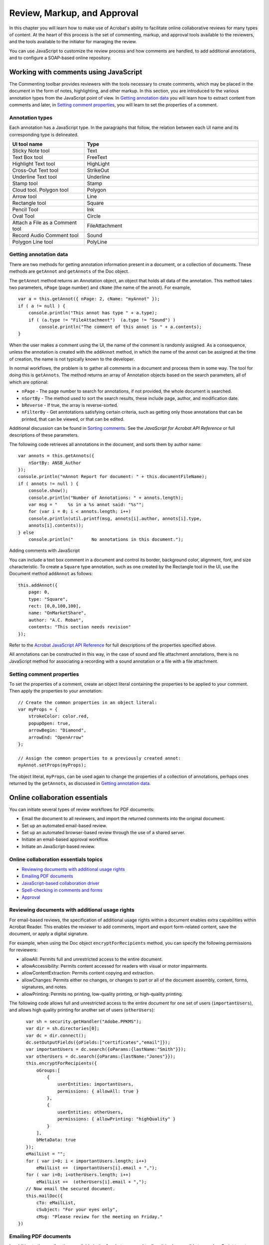 ******************************************************
Review, Markup, and Approval
******************************************************

In this chapter you will learn how to make use of Acrobat's ability to facilitate online collaborative reviews for many types of content. At the heart of this process is the set of commenting, markup, and approval tools available to the reviewers, and the tools available to the initiator for managing the review.

You can use JavaScript to customize the review process and how comments are handled, to add additional annotations, and to configure a SOAP-based online repository.

.. raw:: html

   <a name="46929"></a>

Working with comments using JavaScript
======================================

The Commenting toolbar provides reviewers with the tools necessary to create comments, which may be placed in the document in the form of notes, highlighting, and other markup. In this section, you are introduced to the various annotation types from the JavaScript point of view. In `Getting annotation data <JS_Dev_RMA.html#59776>`__ you will learn how to extract content from comments and later, in `Setting comment properties <JS_Dev_RMA.html#32848>`__, you will learn to set the properties of a comment.

Annotation types
----------------

Each annotation has a JavaScript type. In the paragraphs that follow, the relation between each UI name and its corresponding type is delineated.

.. list-table::
   :widths: 30 70
   :header-rows: 1

   * - UI tool name
     - Type

   * - Sticky Note tool
     - Text

   * - Text Box tool
     - FreeText

   * - Highlight Text tool
     - HighLight

   * - Cross-Out Text tool
     - StrikeOut

   * - Underline Text tool
     - Underline

   * - Stamp tool
     - Stamp

   * - Cloud tool. Polygon tool
     - Polygon

   * - Arrow tool
     - Line

   * - Rectangle tool
     - Square

   * - Pencil Tool
     - Ink

   * - Oval Tool
     - Circle

   * - Attach a File as a Comment tool
     - FileAttachment

   * - Record Audio Comment tool
     - Sound

   * - Polygon Line tool
     - PolyLine

.. raw:: html

   <a name="59776"></a>

Getting annotation data
-----------------------

There are two methods for getting annotation information present in a document, or a collection of documents. These methods are ``getAnnot`` and ``getAnnots`` of the Doc object.

The ``getAnnot`` method returns an Annotation object, an object that holds all data of the annotation. This method takes two parameters, ``nPage`` (page number) and ``cName`` (the name of the annot). For example,

::

      var a = this.getAnnot({ nPage: 2, cName: "myAnnot" });
      if ( a != null ) {
          console.println("This annot has type " + a.type);
          if ( (a.type != "FileAttachment")  (a.type != "Sound") )
              console.println("The comment of this annot is " + a.contents);
      }

When the user makes a comment using the UI, the name of the comment is randomly assigned. As a consequence, unless the annotation is created with the ``addAnnot`` method, in which the name of the annot can be assigned at the time of creation, the name is not typically known to the developer.

In normal workflows, the problem is to gather all comments in a document and process them in some way. The tool for doing this is ``getAnnots``. The method returns an array of Annotation objects based on the search parameters, all of which are optional:

* ``nPage`` - The page number to search for annotations, if not provided, the whole document is searched.

* ``nSortBy`` - The method used to sort the search results, these include page, author, and modification date.

* ``bReverse`` - If true, the array is reverse-sorted.

* ``nFilterBy`` - Get anntotations satisfying certain criteria, such as getting only those annotations that can be printed, that can be viewed, or that can be edited.

Additional discussion can be found in `Sorting comments <JS_Dev_RMA.html#33122>`__. See the *JavaScript for Acrobat API Reference* or full descriptions of these parameters.

The following code retrieves all annotations in the document, and sorts them by author name:

::

      var annots = this.getAnnots({
          nSortBy: ANSB_Author
      });
      console.println("nAnnot Report for document: " + this.documentFileName);
      if ( annots != null ) {
          console.show();
          console.println("Number of Annotations: " + annots.length);
          var msg = "    %s in a %s annot said: "%s"";
          for (var i = 0; i < annots.length; i++)
          console.println(util.printf(msg, annots[i].author, annots[i].type,
          annots[i].contents));
      } else
          console.println("       No annotations in this document.");

.. raw:: html

   <a name="83401"></a>

Adding comments with JavaScript

You can include a text box comment in a document and control its border, background color, alignment, font, and size characteristic. To create a ``Square`` type annotation, such as one created by the Rectangle tool in the UI, use the Document method ``addAnnot`` as follows:

::

      this.addAnnot({
          page: 0,
          type: "Square",
          rect: [0,0,100,100],
          name: "OnMarketShare",
          author: "A.C. Robat",
          contents: "This section needs revision"
      });

Refer to the `Acrobat JavaScript API Reference <https://www.adobe.com/go/acrobatsdk_jsapiref>`__ for full descriptions of the properties specified above.

All annotations can be constructed in this way, in the case of sound and file attachment annotations, there is no JavaScript method for associating a recording with a sound annotation or a file with a file attachment.

.. raw:: html

   <a name="32848"></a>

Setting comment properties
--------------------------

To set the properties of a comment, create an object literal containing the properties to be applied to your comment. Then apply the properties to your annotation:

::

      // Create the common properties in an object literal:
      var myProps = {
          strokeColor: color.red,
          popupOpen: true,
          arrowBegin: "Diamond",
          arrowEnd: "OpenArrow"
      };
      
      // Assign the common properties to a previously created annot:
      myAnnot.setProps(myProps);

The object literal, ``myProps``, can be used again to change the properties of a collection of annotations, perhaps ones returned by the ``getAnnots``, as discussed in `Getting annotation data <JS_Dev_RMA.html#59776>`__.

.. raw:: html

   <a name="78613"></a>

Online collaboration essentials
===============================

You can initiate several types of review workflows for PDF documents:

-  Email the document to all reviewers, and import the returned comments into the original document.
-  Set up an automated email-based review.
-  Set up an automated browser-based review through the use of a shared server.
-  Initiate an email-based approval workflow.
-  Initiate an JavaScript-based review.

Online collaboration essentials topics
------------------------------------------------

-  `Reviewing documents with additional usage rights <JS_Dev_RMA.html#97742>`__
-  `Emailing PDF documents <JS_Dev_RMA.html#33983>`__
-  `JavaScript-based collaboration driver <JS_Dev_RMA.html#53029>`__
-  `Spell-checking in comments and forms <JS_Dev_RMA.html#93532>`__
-  `Approval <JS_Dev_RMA.html#31420>`__

.. _section-1:

.. raw:: html

   <a name="97742"></a>

Reviewing documents with additional usage rights
------------------------------------------------

For email-based reviews, the specification of additional usage rights within a document enables extra capabilities within Acrobat Reader. This enables the reviewer to add comments, import and export form-related content, save the document, or apply a digital signature.

For example, when using the Doc object ``encryptForRecipients`` method, you can specify the following permissions for reviewers:

* allowAll: Permits full and unrestricted access to the entire document.

* allowAccessibility: Permits content accessed for readers with visual or motor impairments.

* allowContentExtraction: Permits content copying and extraction.

* allowChanges: Permits either no changes, or changes to part or all of the document assembly, content, forms, signatures, and notes.

* allowPrinting: Permits no printing, low-quality printing, or high-quality printing.

The following code allows full and unrestricted access to the entire document for one set of users (``importantUsers``), and allows high quality printing for another set of users (``otherUsers``):

::

      var sh = security.getHandler("Adobe.PPKMS");
      var dir = sh.directories[0];
      var dc = dir.connect();
      dc.setOutputFields({oFields:["certificates","email"]});
      var importantUsers = dc.search({oParams:{lastName:"Smith"}});
      var otherUsers = dc.search({oParams:{lastName:"Jones"}});
      this.encryptForRecipients({
          oGroups:[
              {
                  userEntities: importantUsers, 
                  permissions: { allowAll: true }
              },
              {
                  userEntities: otherUsers,
                  permissions: { allowPrinting: "highQuality" }
              }
          ],
          bMetaData: true
      });
      eMailList = "";
      for ( var i=0; i < importantUsers.length; i++) 
          eMailList +=  (importantUsers[i].email + ",");
      for ( var i=0; i<otherUsers.length; i++)
          eMailList +=  (otherUsers[i].email + ",");
      // Now email the secured document.
      this.mailDoc({
          cTo: eMailList,
          cSubject: "For your eyes only",
          cMsg: "Please review for the meeting on Friday."
   })

.. raw:: html

   <a name="33983"></a>

Emailing PDF documents
----------------------

In addition to the email options available in the Acrobat menu and toolbar, it is also possible to use JavaScript to set up an automated email review workflow. This may be done through the Doc object ``mailDoc`` method. In the code shown below, the document is automatically sent to ``recipient@example.com`` :

::

      this.mailDoc({
          bUI: false, 
          cTo: "recipient@example.com", 

          cSubject: "Review", 
          cMsg: "Please review this document and return. Thank you."
      });

.. note::

   For Windows systems, the default mail program must be MAPI-enabled.

.. raw:: html

   <a name="53029"></a>

JavaScript-based collaboration driver
-------------------------------------

JavaScript can be used to describe the workflow for a given document review, and can be used in review management. This is done by specifying a state model for the types of annotations a reviewer may use and creating an annotation store on the server for customized comment and review within browser-based workflows. The ``Collab`` object provides you with control over the possible states annotation objects may have, and may be used in conjunction with the ``SOAP`` object to create an annotation store.

There are several methods available within the ``Collab`` object that enable you to describe the state model for the review: these include ``addStateModel``, ``getStateInModel``, ``transitionToState``, and ``removeStateModel``.

The ``addStateModel`` method is used to add a new state model to Acrobat describing the possible states for an ``annot`` object using the model, and the ``removeStateModel`` method removes the model, though it does not affect previously created ``annot`` objects. Their usage is shown in the code below:

::

      // Add a state model, this script can be placed at the folder level to  
      // install a custom state model for enterprise users, for example.
      try{
          var myStates = new Object;
          myStates["initial"] = {cUIName: "Haven't reviewed it"};
          myStates["approved"] = {cUIName: "I approve"};
          myStates["rejected"] = {cUIName: "Forget it"};
          myStates["resubmit"] = {cUIName: "Make some changes"};
          Collab.addStateModel({
              cName: "ReviewStates", 
              cUIName: "My Review", 
              oStates: myStates, 
              cDefault: "initial"
          });
      }
      catch(e){console.println(e);}
   
      // Now transition all annots to the "rejected" state. 
      var myAnnots =              this.getAnnots( );
      for ( var i=0; i<myAnnots.length; i++ )
          myAnnots[i].transitionToState("ReviewStates", "rejected");
   
      // Now remove the state model.
      try {Collab.removeStateModel("ReviewStates");}
      catch(e){console.println(e);}

You can also use the ``SOAP`` object's ``connect``, ``request``, and ``response`` methods to create customized commenting and review within browser-based workflows. You can do this by setting up a SOAP-based annotation store on the server using the ``Collab`` object's ``addAnnotStore`` and ``setStoreSettings`` methods.

The ``Collab`` object's ``addAnnotStore`` method requires three parameters:

* cIntName: The internal name for the annotation store.

* cDispName: The display name for the annotation store.

* cStore: The definition for the new ``Collab`` store class.

The new ``Collab`` store class must contain the following definitions for the functions used to add, delete, update, and enumerate through the array of annotations:

* enumerate: Communicates with the web service to request the array of annotations stored on the server. It is used when the PDF document is loaded for online review, or when the user clicks Upload or Send on the Commenting toolbar.

* complete: Passes the annotation data to the collaboration server so that it can be updated.

* update: Uploads new and modified annotations to the server.

The class ``SDKSampleSOAPAnnotStore``, as shown in the sample code below, is defined in ``sdkSOAPCollabSample.js`` in the Acrobat SDK, and contains complete definitions of the three functions described above.

The sample code below provides a standard example of how to use the ``SOAP`` and ``Collab`` objects to customize your online collaborative review. Note that all of the reviewers must have a copy of the JavaScript collaboration store code. In Acrobat 7.0 and later, the ``Custom`` collaboration store type allows you to put the JavaScript on the server. The store type used is ``CUSTOM``, and the setting is a URL to the JavaScript file:

::

      // Here is the URL for a SOAP HTTP service:
      var mySetting = "http://sampleSite/comments.asmx?WSDL";
      
      // Here is the internal name for the collaborative store:
      var myType = "mySOAPCollabSample";
      
      // Set the connection settings for the SOAP collab store:
      Collab.setStoreSettings(mySetting, myType);
      
      // Set the default collab store:
      Collab.defaultStore = myType;
      
      // Add the collab store to the Acrobat Collab servers:
      if (typeof SOAPFileSys == "undefined")
          Collab.addAnnotStore(
              myType, 
              "SOAP Sample",
              {
                  // Annot store instantiation function is required:
                  create: function(doc, user, settings)
                  {
                      if (settings && settings != "")
                          return new SDKSampleSOAPAnnotStore(
                              doc, user, settings
                          );
                      else
                          return null;
                  }
              }
          );

.. raw:: html

   <a name="93532"></a>

Spell-checking in comments and forms

You can check the spelling of any word using the ``spell`` object' ``checkWord`` method. This can be applied to any form field or annotation. First retrieve the contents, and submit each word to the method.

Setting spelling preferences
^^^^^^^^^^^^^^^^^^^^^^^^^^^^^^^^^^^^^^^^^^

To set the dictionary order, first retrieve the array of dictionaries using the Doc object's ``spellDictionaryOrder`` property. Then modify the order of the array entries, and assign the array to the same property. An array of currently available dictionaries can be obtained using the ``spell`` object's ``dictionaryNames`` property.

To set the language order, perform a similar algorithm using the Doc object's ``spellLanguageOrder`` property. An array of currently available dictionaries can be obtained using the ``spell`` object's ``languages`` property.

Adding words to a dictionary
^^^^^^^^^^^^^^^^^^^^^^^^^^^^^^^^^^^^^^^^^^

You can add words to a dictionary by invoking the ``spell`` object's ``addWord`` method, as shown in the code sample below:

::

      spell.addWord(myDictionary, "myNewWord");

.. raw:: html

   <a name="31420"></a>

Approval

Approval workflows may include an automated process in which a PDF document is automatically sent via email to a recipient for their approval. For example, this may be accomplished through the usage of the Doc object's ``mailDoc`` method. The user may then use a standard approval stamp, use a custom stamp, or use a Hanko stamp to create a secure digital signature.

.. raw:: html

   <a name="63345"></a>

Managing comments
=================

In this section, you will look in a more detailed way at the method of managing the comments in a document. The topics covered are:

-  `Selecting, moving, and deleting comments <JS_Dev_RMA.html#39621>`__
-  `Using the comments list <JS_Dev_RMA.html#13970>`__
-  `Exporting and importing comments <JS_Dev_RMA.html#79147>`__
-  `Comparing comments in two PDF documents <JS_Dev_RMA.html#69782>`__
-  `Aggregating comments for use in Excel <JS_Dev_RMA.html#68889>`__
-  `Extracting comments in a batch process <JS_Dev_RMA.html#78138>`__

.. _section-2:

.. raw:: html

   <a name="39621"></a>

Selecting, moving, and deleting comments
----------------------------------------

Just as you can access the Comments List in the Acrobat user interface, you can likewise do so through using the ``syncAnnotScan`` and ``getAnnots`` methods of the Doc object. The ``syncAnnotScan`` method guarantees that all annotations in the document are scanned, and the ``getAnnots`` method returns a list of annotations satisfying specified criteria.

For example, the following code scans all the annotations on page 2 of the document and captures them all in the variable ``myAnnotList`` :

::

      this.syncAnnotScan();
      var myAnnotList = this.getAnnots({nPage: 1}); // Zero-based page number 

To move a comment, use the corresponding ``setProps`` method of the Annotation object to specify a new location or page. To delete the comment, invoke the corresponding ``destroy`` method of the Annotation object. In the code sample below, all the free text comments on page 2 of the document are deleted:

::

      for (var i=0; i<myAnnotList.length; i++)
          if (myAnnotList[i].type == "FreeText") 
              myAnnotList[i].destroy();

.. raw:: html

   <a name="13970"></a>

Using the comments list
-----------------------

Once you have acquired the comments list through the ``syncAnnotScan`` and ``getAnnots`` methods of the Doc object, you can change their status, appearance, order, and visibility. In addition, you will be able to search for comments having certain characteristics.

.. raw:: html

   <a name="70709"></a>

Changing the status of comments
^^^^^^^^^^^^^^^^^^^^^^^^^^^^^^^^^^^^^^^^^^

To change the status of a comment, invoke the corresponding ``transitionToState`` method of the Annotation object, as shown in the code below:

::

      // Transition myAnnot to the "approved" state:
      myAnnot.transitionToState("ReviewStates", "approved");

The code above assumes ``myAnnot`` is an Annotation object of the document.

Changing the appearance of comments
^^^^^^^^^^^^^^^^^^^^^^^^^^^^^^^^^^^^^^^^^^

You can change the appearance of a comment in a variety of ways. In general, the appearance of any comment may be changed by invoking the ``setProps`` method of the Annotation object, as shown in the code below:

::

      myAnnot.setProps({
          page: 0,
          points: [[10,40], [200,200]],
          strokeColor: color.red,
          popupOpen: true,
          popupRect: [200,100,400,200],
          arrowBegin: "Diamond",
          arrowEnd: "OpenArrow"
      });

.. raw:: html

   <a name="33122"></a>

Sorting comments
----------------

To sort comments, use ``getAnnots`` method of the Doc object and specify a value for the ``nSortBy`` parameter. Permissible values of ``nSortBy`` are

* ANSB_None: Do not sort.

* ANSB_Page: Sort by page number.

* ANSB_Author: Sort by author.

* ANSB_ModDate: Sort by modification date.

* ANSB_Type: Sort by annotation type.

In addition, you can specify that the sorting be performed in reverse order by submitting the optional ``bReverse`` parameter to the method.

The code sample given below shows how to obtain a list of comments from page 2 of the document, sorted in reverse order by author:

::

      this.syncAnnotScan();
      var myAnnotList = this.getAnnots({
          nPage: 2, 
          nSortBy: ANSB_Author,
          bReverse: true
      });

Showing and hiding comments
^^^^^^^^^^^^^^^^^^^^^^^^^^^^^^^^^^^^^^^^^^

To show or hide a comment, set its corresponding ``hidden`` property of the Annotation object. For example, the following code hides ``myAnnot`` :

::

      myAnnot.hidden = true;

.. raw:: html

   <a name="79147"></a>

Exporting and importing comments
--------------------------------

To export all the comments in a file, invoke the ``exportAsFDF`` or ``exportAsXFDF`` methods of the Doc object. In both cases, set the ``bAnnotations`` parameter to ``true``, as shown in the code sample below, which exports only the comments and nothing else:

::

      this.exportAsFDF({bAnnotations: true});

To import comments from an FDF or XFDF into a file, invoke the ``importAnFDF`` or ``importAnXFDF`` methods of the Doc object.

.. raw:: html

   <a name="68889"></a>

Aggregating comments for use in Excel
-------------------------------------

The ``createDataObject`` method of the Doc object may be used to create a tab-delimited text file, which can then be used in Excel. To aggregate comments for use in Excel, collect all the comments using the ``getAnnots`` method, iterate through them and store them into a tab-delimited string, create a text file attachment object using the ``createDataObject`` method of the Doc object, pass the string to the ``cValue`` parameter in the ``createDataObject`` method, and optionally, save the attachment to the local hard drive using ``exportDataObject``. Below is a sample script which follows the above outline:

::

      var annots = this.getAnnots();
      var cMyC = "NametPagetComment";
      for ( var i=0; i<annots.length; i++ )
          cMyC += ("n"+annots[i].author + "t" + annots[i].page + "t"" 
              + annots[i].contents+""");
   
      this.createDataObject({cName: "myCommentList.xls", cValue: cMyC});
      this.exportDataObject({cName: "myCommentList.xls", nLaunch: 1});

.. raw:: html

   <a name="69782"></a>

Comparing comments in two PDF documents
---------------------------------------

While the Acrobat user interface provides you with a menu choice for comparing two documents, it is possible to customize your comparisons using JavaScript. To gain access to multiple documents, invoke the ``app`` object's ``openDoc`` method for each document you would like to analyze. Each Doc object exposes the contents of each document, such as an array of annotations. You can then compare and report any information using customized algorithms. For example, the code below reports how many annotations exist in the two documents:

::

      var doc2 = app.openDoc("/C/secondDoc.pdf");
      var annotsDoc1 = this.getAnnots();
      var annotsDoc2 = doc2.getAnnots();
      console.println("Doc 1: " + annotsDoc1.length + " annots.");
      console.println("Doc 2: " + annotsDoc2.length + " annots.");

The above code will work if executed in the console. If executed from a non-privileged context, the ``secondDoc.pdf`` must be disclosed for ``app.openDoc`` to return its Doc object. Disclosed means that the code ``this.disclosed=true`` is executed when the document is opened, either as an open page action, or as part of a top level execution of document scripts. See the documentation of ``app.openDoc`` in the `Acrobat JavaScript API Reference <https://www.adobe.com/go/acrobatsdk_jsapiref>`__ for details.

.. raw:: html

   <a name="78138"></a>

Extracting comments in a batch process
--------------------------------------

In a batch process, you can open any number of Doc objects using the ``app`` object ``openDoc`` method. For each open document, you can invoke its corresponding Doc object ``getAnnots`` method to collect the comments in that file. If you would like to put all the comments together in one file, you can do so by creating a new document and saving the various arrays of comments into that new file.

The batch sequence samples include a sequence called Comments to Tab-Delimited File. This sequence uses the techniques described in the previous paragraph.

.. raw:: html

   <a name="44729"></a>

Approving documents using stamps (Japanese workflows)
=====================================================

Approval workflows are similar to other email-based collaborative reviews, and provide you with the ability to set the order in which participants are contacted. This means that, based on the approval issued by a participant, the document can be mailed to the next participant, and an email can be sent to the initiator.

.. raw:: html

   <a name="35058"></a>

Setting up a Hanko approval workflow
------------------------------------

A registered Hanko is a stamp used in Japanese document workflows, and can be used to sign official contracts. Every registered hanko is unique and is considered a legal form of identification.

A personal Hanko is not registered, and is used for more common types of signatures, such as those used in meeting notes or budget proposals. Everyone in an organization who is involved in a document review must add their Hanko to the document in order for it to gain final approval.

Acrobat provides an assistant to help you set up an approval workflow. You can customize your workflow as well, by adding form fields to the document containing recipient lists to be chosen by the participant. This way, in case there are multiple directions for a given branch in the workflow, the participant may invoke automated functions that send the document to the correct participants, as well as an email to the initiator containing a record of activity.

You can use JavaScript to automate various steps within the workflow by sending the document and other information by email using the ``Doc.mailDoc`` method.

.. raw:: html

   <a name="56222"></a>

Participating in a Hanko approval workflow
------------------------------------------

A participant receives an email with instructions for opening the document and completing their portion of the approval process. As noted above, this can be customized and automated through the use of form fields if the workflow is complex.

A Hanko stamp is a commenting tool used in approval workflows, and an Inkan stamp is a unique image that can represent an individual's identity and can be used in place of a signature. Both are created, customized, and managed through the Acrobat user interface.

In order to use a Hanko or Inkan stamp, you will need to create a custom stamp and add digital signature information. Once the stamp has been created, you can apply it in your workflows.

Installing and customizing Hanko stamps
^^^^^^^^^^^^^^^^^^^^^^^^^^^^^^^^^^^^^^^^^^

Creating custom Hanko stamp information involves the combination of user information and a digital signature. Once you have set this up, it can be saved in a PDF file which is stored in the Stamps folder.

Creating custom Inkan stamps
^^^^^^^^^^^^^^^^^^^^^^^^^^^^^^^^^^^^^^^^^^

To create an Inkan stamp, add your name, title, department, and company, choose a layout, and provide a name to use for the stamp. You can also import a PDF form to add customized features and additional fields containing personal information. In addition, it is possible to add secure digital signature information to an Inkan stamp.

Deleting custom stamps
^^^^^^^^^^^^^^^^^^^^^^^^^^^^^^^^^^^^^^^^^^

You can delete any Hanko and Inkan stamps that you created, though it is not possible to delete any of the predefined stamps in the Stamps palette.
